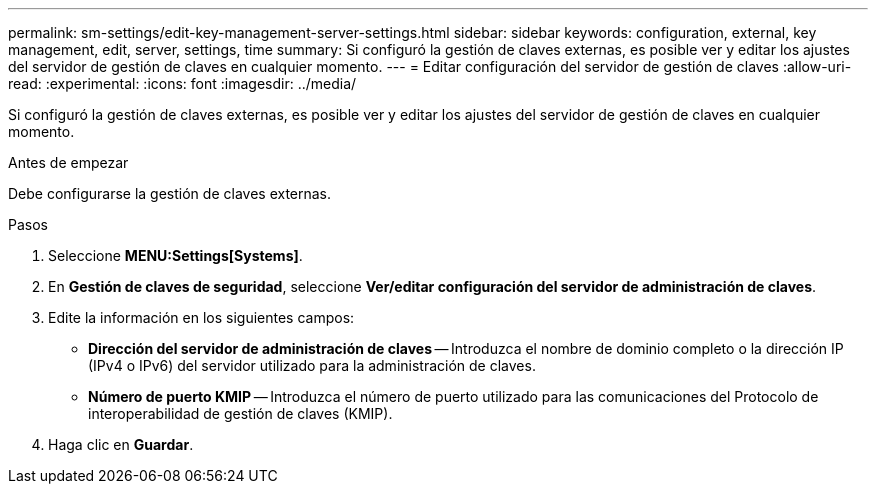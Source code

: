 ---
permalink: sm-settings/edit-key-management-server-settings.html 
sidebar: sidebar 
keywords: configuration, external, key management, edit, server, settings, time 
summary: Si configuró la gestión de claves externas, es posible ver y editar los ajustes del servidor de gestión de claves en cualquier momento. 
---
= Editar configuración del servidor de gestión de claves
:allow-uri-read: 
:experimental: 
:icons: font
:imagesdir: ../media/


[role="lead"]
Si configuró la gestión de claves externas, es posible ver y editar los ajustes del servidor de gestión de claves en cualquier momento.

.Antes de empezar
Debe configurarse la gestión de claves externas.

.Pasos
. Seleccione *MENU:Settings[Systems]*.
. En *Gestión de claves de seguridad*, seleccione *Ver/editar configuración del servidor de administración de claves*.
. Edite la información en los siguientes campos:
+
** *Dirección del servidor de administración de claves* -- Introduzca el nombre de dominio completo o la dirección IP (IPv4 o IPv6) del servidor utilizado para la administración de claves.
** *Número de puerto KMIP* -- Introduzca el número de puerto utilizado para las comunicaciones del Protocolo de interoperabilidad de gestión de claves (KMIP).


. Haga clic en *Guardar*.

